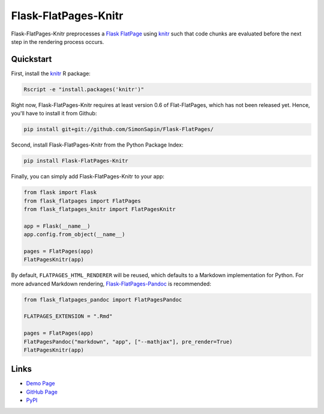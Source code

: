 Flask-FlatPages-Knitr
---------------------

.. image:: https://travis-ci.org/fhirschmann/Flask-FlatPages-Knitr.png?branch=master
   :target: https://travis-ci.org/fhirschmann/Flask-FlatPages-Knitr

.. image:: https://badge.fury.io/py/Flask-FlatPages-Knitr.png
   :target: http://badge.fury.io/py/Flask-FlatPages-Knitr

Flask-FlatPages-Knitr preprocesses a `Flask <http://flask.pocoo.org/>`_
`FlatPage <http://pythonhosted.org/Flask-FlatPages/>`_
using `knitr <http://yihui.name/knitr/>`_ such that
code chunks are evaluated before the next step in the rendering
process occurs.

Quickstart
``````````

First, install the `knitr <http://yihui.name/knitr>`_ R package:

.. code:: bash

    Rscript -e "install.packages('knitr')"

Right now, Flask-FlatPages-Knitr requires at least version 0.6 of Flat-FlatPages,
which has not been released yet. Hence, you'll have to install it from Github:

.. code:: bash

    pip install git+git://github.com/SimonSapin/Flask-FlatPages/

Second, install Flask-FlatPages-Knitr from the Python Package Index:

.. code:: bash

    pip install Flask-FlatPages-Knitr

Finally, you can simply add Flask-FlatPages-Knitr to your app:

.. code:: python

    from flask import Flask
    from flask_flatpages import FlatPages
    from flask_flatpages_knitr import FlatPagesKnitr

    app = Flask(__name__)
    app.config.from_object(__name__)

    pages = FlatPages(app)
    FlatPagesKnitr(app)

By default, ``FLATPAGES_HTML_RENDERER`` will be reused, which defaults
to a Markdown implementation for Python. For more advanced Markdown
rendering, `Flask-FlatPages-Pandoc <http://github.com/fhirschmann/Flask-FlatPages-Pandoc>`_
is recommended:

.. code:: python

    from flask_flatpages_pandoc import FlatPagesPandoc

    FLATPAGES_EXTENSION = ".Rmd"

    pages = FlatPages(app)
    FlatPagesPandoc("markdown", "app", ["--mathjax"], pre_render=True)
    FlatPagesKnitr(app)


Links
`````

* `Demo Page <http://0x0b.de/sandbox/knitr/>`_
* `GitHub Page <http://github.com/fhirschmann/Flask-FlatPages-Knitr>`_
* `PyPI <http://pypi.python.org/pypi/Flask-FlatPages-Knitr>`_
